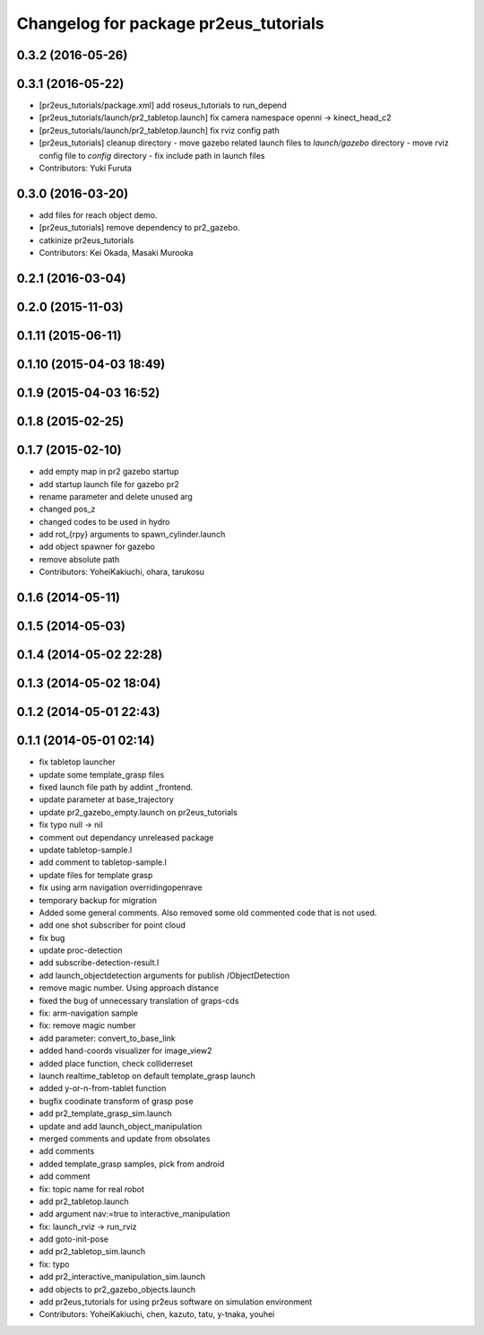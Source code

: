 ^^^^^^^^^^^^^^^^^^^^^^^^^^^^^^^^^^^^^^
Changelog for package pr2eus_tutorials
^^^^^^^^^^^^^^^^^^^^^^^^^^^^^^^^^^^^^^

0.3.2 (2016-05-26)
------------------

0.3.1 (2016-05-22)
------------------
* [pr2eus_tutorials/package.xml] add roseus_tutorials to run_depend
* [pr2eus_tutorials/launch/pr2_tabletop.launch] fix camera namespace openni -> kinect_head_c2
* [pr2eus_tutorials/launch/pr2_tabletop.launch] fix rviz config path
* [pr2eus_tutorials] cleanup directory
  - move gazebo related launch files to `launch/gazebo` directory
  - move rviz config file to `config` directory
  - fix include path in launch files
* Contributors: Yuki Furuta

0.3.0 (2016-03-20)
------------------
* add files for reach object demo.
* [pr2eus_tutorials] remove dependency to pr2_gazebo.
* catkinize pr2eus_tutorials
* Contributors: Kei Okada, Masaki Murooka

0.2.1 (2016-03-04)
------------------

0.2.0 (2015-11-03)
------------------

0.1.11 (2015-06-11)
-------------------

0.1.10 (2015-04-03 18:49)
-------------------------

0.1.9 (2015-04-03 16:52)
------------------------

0.1.8 (2015-02-25)
------------------

0.1.7 (2015-02-10)
------------------
* add empty map in pr2 gazebo startup
* add startup launch file for gazebo pr2
* rename parameter and delete unused arg
* changed pos_z
* changed codes to be used in hydro
* add rot\_{rpy} arguments to spawn_cylinder.launch
* add object spawner for gazebo
* remove absolute path
* Contributors: YoheiKakiuchi, ohara, tarukosu

0.1.6 (2014-05-11)
------------------

0.1.5 (2014-05-03)
------------------

0.1.4 (2014-05-02 22:28)
------------------------

0.1.3 (2014-05-02 18:04)
------------------------

0.1.2 (2014-05-01 22:43)
------------------------

0.1.1 (2014-05-01 02:14)
------------------------
* fix tabletop launcher
* update some template_grasp files
* fixed launch file path by addint _frontend.
* update parameter at base_trajectory
* update pr2_gazebo_empty.launch on pr2eus_tutorials
* fix typo null -> nil
* comment out dependancy unreleased package
* update tabletop-sample.l
* add comment to tabletop-sample.l
* update files for template grasp
* fix using arm navigation overridingopenrave
* temporary backup for migration
* Added some general comments. Also removed some old commented code that is not used.
* add one shot subscriber for point cloud
* fix bug
* update proc-detection
* add subscribe-detection-result.l
* add launch_objectdetection arguments for publish /ObjectDetection
* remove magic number. Using approach distance
* fixed the bug of unnecessary translation of graps-cds
* fix: arm-navigation sample
* fix: remove magic number
* add parameter: convert_to_base_link
* added hand-coords visualizer for image_view2
* added place function, check colliderreset
* launch realtime_tabletop on default template_grasp launch
* added y-or-n-from-tablet function
* bugfix coodinate transform of grasp pose
* add pr2_template_grasp_sim.launch
* update and add launch_object_manipulation
* merged comments and update from obsolates
* add comments
* added template_grasp samples, pick from android
* add comment
* fix: topic name for real robot
* add pr2_tabletop.launch
* add argument nav:=true to interactive_manipulation
* fix: launch_rviz -> run_rviz
* add goto-init-pose
* add pr2_tabletop_sim.launch
* fix: typo
* add pr2_interactive_manipulation_sim.launch
* add objects to pr2_gazebo_objects.launch
* add pr2eus_tutorials for using pr2eus software on simulation environment
* Contributors: YoheiKakiuchi, chen, kazuto, tatu, y-tnaka, youhei
